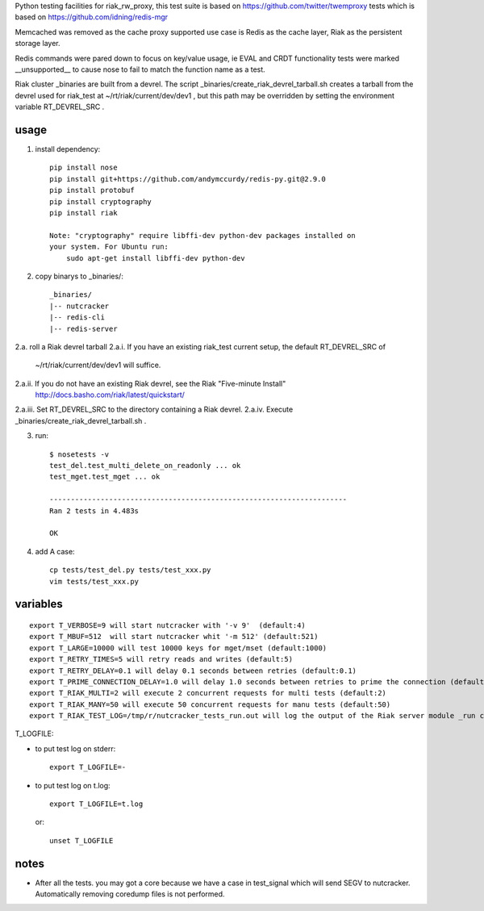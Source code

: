 Python testing facilities for riak_rw_proxy, this test suite is based on
https://github.com/twitter/twemproxy tests which is based on
https://github.com/idning/redis-mgr

Memcached was removed as the cache proxy supported use case is Redis as the
cache layer, Riak as the persistent storage layer.

Redis commands were pared down to focus on key/value usage, ie EVAL and CRDT
functionality tests were marked __unsupported__ to cause nose to fail to match
the function name as a test.

Riak cluster _binaries are built from a devrel. The script
_binaries/create_riak_devrel_tarball.sh creates a tarball from the devrel
used for riak_test at ~/rt/riak/current/dev/dev1 , but this path may be
overridden by setting the environment variable RT_DEVREL_SRC .

usage
=====

1. install dependency::

    pip install nose
    pip install git+https://github.com/andymccurdy/redis-py.git@2.9.0
    pip install protobuf
    pip install cryptography
    pip install riak

    Note: "cryptography" require libffi-dev python-dev packages installed on
    your system. For Ubuntu run:
        sudo apt-get install libffi-dev python-dev

2. copy binarys to _binaries/::

    _binaries/
    |-- nutcracker
    |-- redis-cli
    |-- redis-server

2.a. roll a Riak devrel tarball
2.a.i. If you have an existing riak_test current setup, the default RT_DEVREL_SRC of
  ~/rt/riak/current/dev/dev1 will suffice.
2.a.ii. If you do not have an existing Riak devrel, see the Riak "Five-minute Install"
  http://docs.basho.com/riak/latest/quickstart/
2.a.iii. Set RT_DEVREL_SRC to the directory containing a Riak devrel.
2.a.iv. Execute _binaries/create_riak_devrel_tarball.sh .

3. run::

    $ nosetests -v
    test_del.test_multi_delete_on_readonly ... ok
    test_mget.test_mget ... ok

    ----------------------------------------------------------------------
    Ran 2 tests in 4.483s

    OK

4. add A case::

    cp tests/test_del.py tests/test_xxx.py
    vim tests/test_xxx.py



variables
=========
::

    export T_VERBOSE=9 will start nutcracker with '-v 9'  (default:4)
    export T_MBUF=512  will start nutcracker whit '-m 512' (default:521)
    export T_LARGE=10000 will test 10000 keys for mget/mset (default:1000)
    export T_RETRY_TIMES=5 will retry reads and writes (default:5)
    export T_RETRY_DELAY=0.1 will delay 0.1 seconds between retries (default:0.1)
    export T_PRIME_CONNECTION_DELAY=1.0 will delay 1.0 seconds between retries to prime the connection (default:1.0)
    export T_RIAK_MULTI=2 will execute 2 concurrent requests for multi tests (default:2)
    export T_RIAK_MANY=50 will execute 50 concurrent requests for manu tests (default:50)
    export T_RIAK_TEST_LOG=/tmp/r/nutcracker_tests_run.out will log the output of the Riak server module _run calls to the path specified (default: /dev/null)

T_LOGFILE:

- to put test log on stderr::

    export T_LOGFILE=-

- to put test log on t.log::

    export T_LOGFILE=t.log

  or::

    unset T_LOGFILE


notes
=====

- After all the tests. you may got a core because we have a case in test_signal
  which will send SEGV to nutcracker. Automatically removing coredump files is
  not performed.

